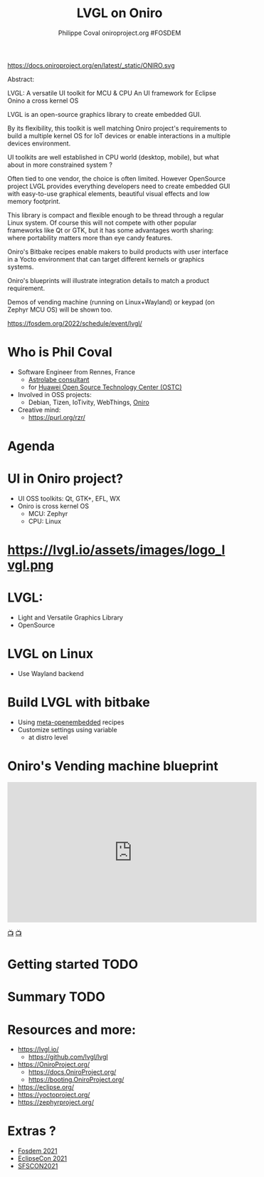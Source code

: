 #+TITLE: LVGL on Oniro
#+AUTHOR: Philippe Coval oniroproject.org #FOSDEM
#+EMAIL: rzr@users.sf.net

#+OPTIONS: num:nil, timestamp:nil, toc:nil, tags:nil, tag:nil, ^:nil
#+REVEAL_DEFAULT_FRAG_STYLE: appear
#+REVEAL_DEFAULT_SLIDE_BACKGROUND: https://oniroproject.org/images/shapes.png
#+REVEAL_DEFAULT_SLIDE_BACKGROUND_OPACITY: 0.15
#+REVEAL_EXTRA_CSS: local.css
#+REVEAL_HEAD_PREAMBLE: <meta name="description" content="Presentations slides">
#+REVEAL_HLEVEL: 3
#+REVEAL_INIT_OPTIONS: transition:'zoom'
#+REVEAL_PLUGINS: (highlight)
#+REVEAL_POSTAMBLE: <p> Created by Philippe Coval <https://purl.org/rzr/> </p>
#+REVEAL_ROOT: https://cdn.jsdelivr.net/gh/hakimel/reveal.js@3.9.2/
#+REVEAL_SLIDE_FOOTER:
#+REVEAL_SLIDE_HEADER:
#+REVEAL_THEME: night
#+REVEAL_PLUGINS: (highlight)
#+MACRO: tags-on-export (eval (format "%s" (cond ((org-export-derived-backend-p org-export-current-backend 'md) "#+OPTIONS: tags:1") ((org-export-derived-backend-p org-export-current-backend 'reveal) "#+OPTIONS: tags:nil num:nil reveal_single_file:t"))))

#+ATTR_HTML: :width 10% :align right
https://docs.oniroproject.org/en/latest/_static/ONIRO.svg

#+BEGIN_NOTES
Abstract:


LVGL: A versatile UI toolkit for MCU & CPU
An UI framework for Eclipse Onino a cross kernel OS

LVGL is an open-source graphics library to create embedded GUI.

By its flexibility, this toolkit is well matching Oniro project's requirements to build a multiple kernel OS for IoT devices or enable interactions in a multiple devices environment.

UI toolkits are well established in CPU world (desktop, mobile), but what about in more constrained system ?

Often tied to one vendor, the choice is often limited. However OpenSource project LVGL provides everything developers need to create embedded GUI with easy-to-use graphical elements, beautiful visual effects and low memory footprint.

This library is compact and flexible enough to be thread through a regular Linux system. Of course this will not compete with other popular frameworks like Qt or GTK, but it has some advantages worth sharing: where portability matters more than eye candy features.

Oniro's Bitbake recipes enable makers to build products with user interface in a Yocto environment that can target different kernels or graphics systems.

Oniro's blueprints will illustrate integration details to match a product requirement.

Demos of vending machine (running on Linux+Wayland) or keypad (on Zephyr MCU OS) will be shown too.


https://fosdem.org/2022/schedule/event/lvgl/
#+END_NOTES


* Who is Phil Coval
  :PROPERTIES:
  :reveal_background: ../../file/rzr.png
  :reveal_background_opacity: 0.05
  :END:
   #+ATTR_REVEAL: :frag (fade-in)
  - Software Engineer from Rennes, France
    - [[https://www.astrolabe.coop/members/philippe-coval/][Astrolabe consultant]]
    - for [[https://www.ostc-eu.org/][Huawei Open Source Technology Center (OSTC)]]
  - Involved in OSS projects:
    - Debian, Tizen, IoTivity, WebThings, [[https://oniroproject.org/][Oniro]]
  - Creative mind:
    - https://purl.org/rzr/

* Agenda
  #+ATTR_REVEAL: :frag (fade-in)

* UI in Oniro project?
  - UI OSS toolkits: Qt, GTK+, EFL, WX
  - Oniro is cross kernel OS
    - MCU: Zephyr
    - CPU: Linux


* https://lvgl.io/assets/images/logo_lvgl.png


* LVGL:
  - Light and Versatile Graphics Library
  - OpenSource    

* LVGL on Linux
  - Use Wayland backend

* Build LVGL with bitbake
  - Using [[https://git.openembedded.org/meta-openembedded/log/?qt=grep&q=lvgl][meta-openembedded]] recipes
  - Customize settings using variable
    - at distro level
  
* Oniro's Vending machine blueprint

@@html:<iframe width="560" height="315" sandbox="allow-same-origin allow-scripts allow-popups" title="oniroproject-vending-machine-osxp2021" src="https://diode.zone/videos/embed/a939af1f-5e1e-40ab-a006-8fc17e8c37da" frameborder="0" allowfullscreen></iframe>@@

[[https://youtu.be/kxciPcaR33o#oniroproject-vending-machine-osxp2021][📺]]
[[https://www.youtube-nocookie.com/embed/kxciPcaR33o#oniroproject-vending-machine-osxp2021][📺]]

* Getting started                                                      :TODO:


* Summary                                                              :TODO:
* Resources and more:
  #+ATTR_REVEAL: :frag (fade-in)
  - https://lvgl.io/
    - https://github.com/lvgl/lvgl
  - https://OniroProject.org/
    - https://docs.OniroProject.org/
    - https://booting.OniroProject.org/
  - https://eclipse.org/
  - https://yoctoproject.org/
  - https://zephyrproject.org/


* Extras ?
  - [[https://forum.ostc-eu.org/t/openharmony-at-fosdem-21/180][Fosdem 2021]]
  - [[https://www.eclipsecon.org/2021][EclipseCon 2021]]
  - [[https://www.sfscon.it/programs/2021/#][SFSCON2021]]

